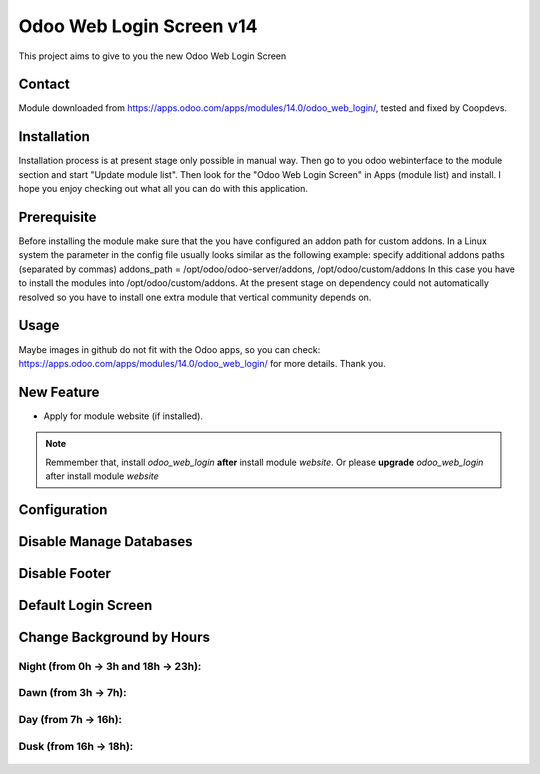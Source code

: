 =========================
Odoo Web Login Screen v14
=========================
This project aims to give to you the new Odoo Web Login Screen

Contact
=======

Module downloaded from https://apps.odoo.com/apps/modules/14.0/odoo_web_login/, tested and fixed by Coopdevs.

Installation
============
Installation process is at present stage only possible in manual way.
Then go to you odoo webinterface to the module section and start "Update module list". Then look for the "Odoo Web Login Screen" in Apps (module list) and install.
I hope you enjoy checking out what all you can do with this application.


Prerequisite
============
Before installing the module make sure that the you have configured an addon path for custom addons. In a Linux system the parameter in the config file usually looks similar as the following example:
specify additional addons paths (separated by commas)
addons_path = /opt/odoo/odoo-server/addons, /opt/odoo/custom/addons
In this case you have to install the modules into /opt/odoo/custom/addons. At the present stage on dependency could not automatically resolved so you have to install one extra module that vertical community depends on.

Usage
=====
Maybe images in github do not fit with the Odoo apps, so you can check: https://apps.odoo.com/apps/modules/14.0/odoo_web_login/ for more details.
Thank you.

New Feature
===========
* Apply for module website (if installed).

.. note::  Remmember that, install *odoo_web_login* **after** install module *website*. Or please **upgrade** *odoo_web_login* after install module *website*


Configuration
=============


.. figure:: config.jpg
   :alt: Disable Manage Databases
   :scale: 80 %
   :align: center
   :figclass: text-center


Disable Manage Databases
========================

.. figure:: disable_manage_database.jpg
   :scale: 80 %
   :align: center
   :figclass: text-center
   :alt: Disable Manage Databases


Disable Footer
==============

.. figure:: disable_footer.jpg
   :scale: 80 %
   :align: center
   :figclass: text-center
   :alt: Disable Footer


Default Login Screen
====================

.. figure:: change_background_day.jpg
   :scale: 80 %
   :align: center
   :figclass: text-center
   :alt: Default Login Screen


Change Background by Hours
==========================

Night (from 0h -> 3h and 18h -> 23h):
-------------------------------------


.. figure:: change_background_night.jpg
   :scale: 80 %
   :align: center
   :figclass: text-center
   :alt: Default Login Screen Night


Dawn (from 3h -> 7h):
---------------------

.. figure:: change_background_dawn.jpg
   :scale: 80 %
   :align: center
   :figclass: text-center
   :alt: Default Login Screen Dawn


Day (from 7h -> 16h):
---------------------

.. figure:: change_background_day.jpg
   :scale: 80 %
   :align: center
   :figclass: text-center
   :alt: Default Login Screen Day


Dusk (from 16h -> 18h):
-----------------------

.. figure:: change_background_dusk.jpg
   :scale: 80 %
   :align: center
   :figclass: text-center
   :alt: Default Login Screen Dusk
